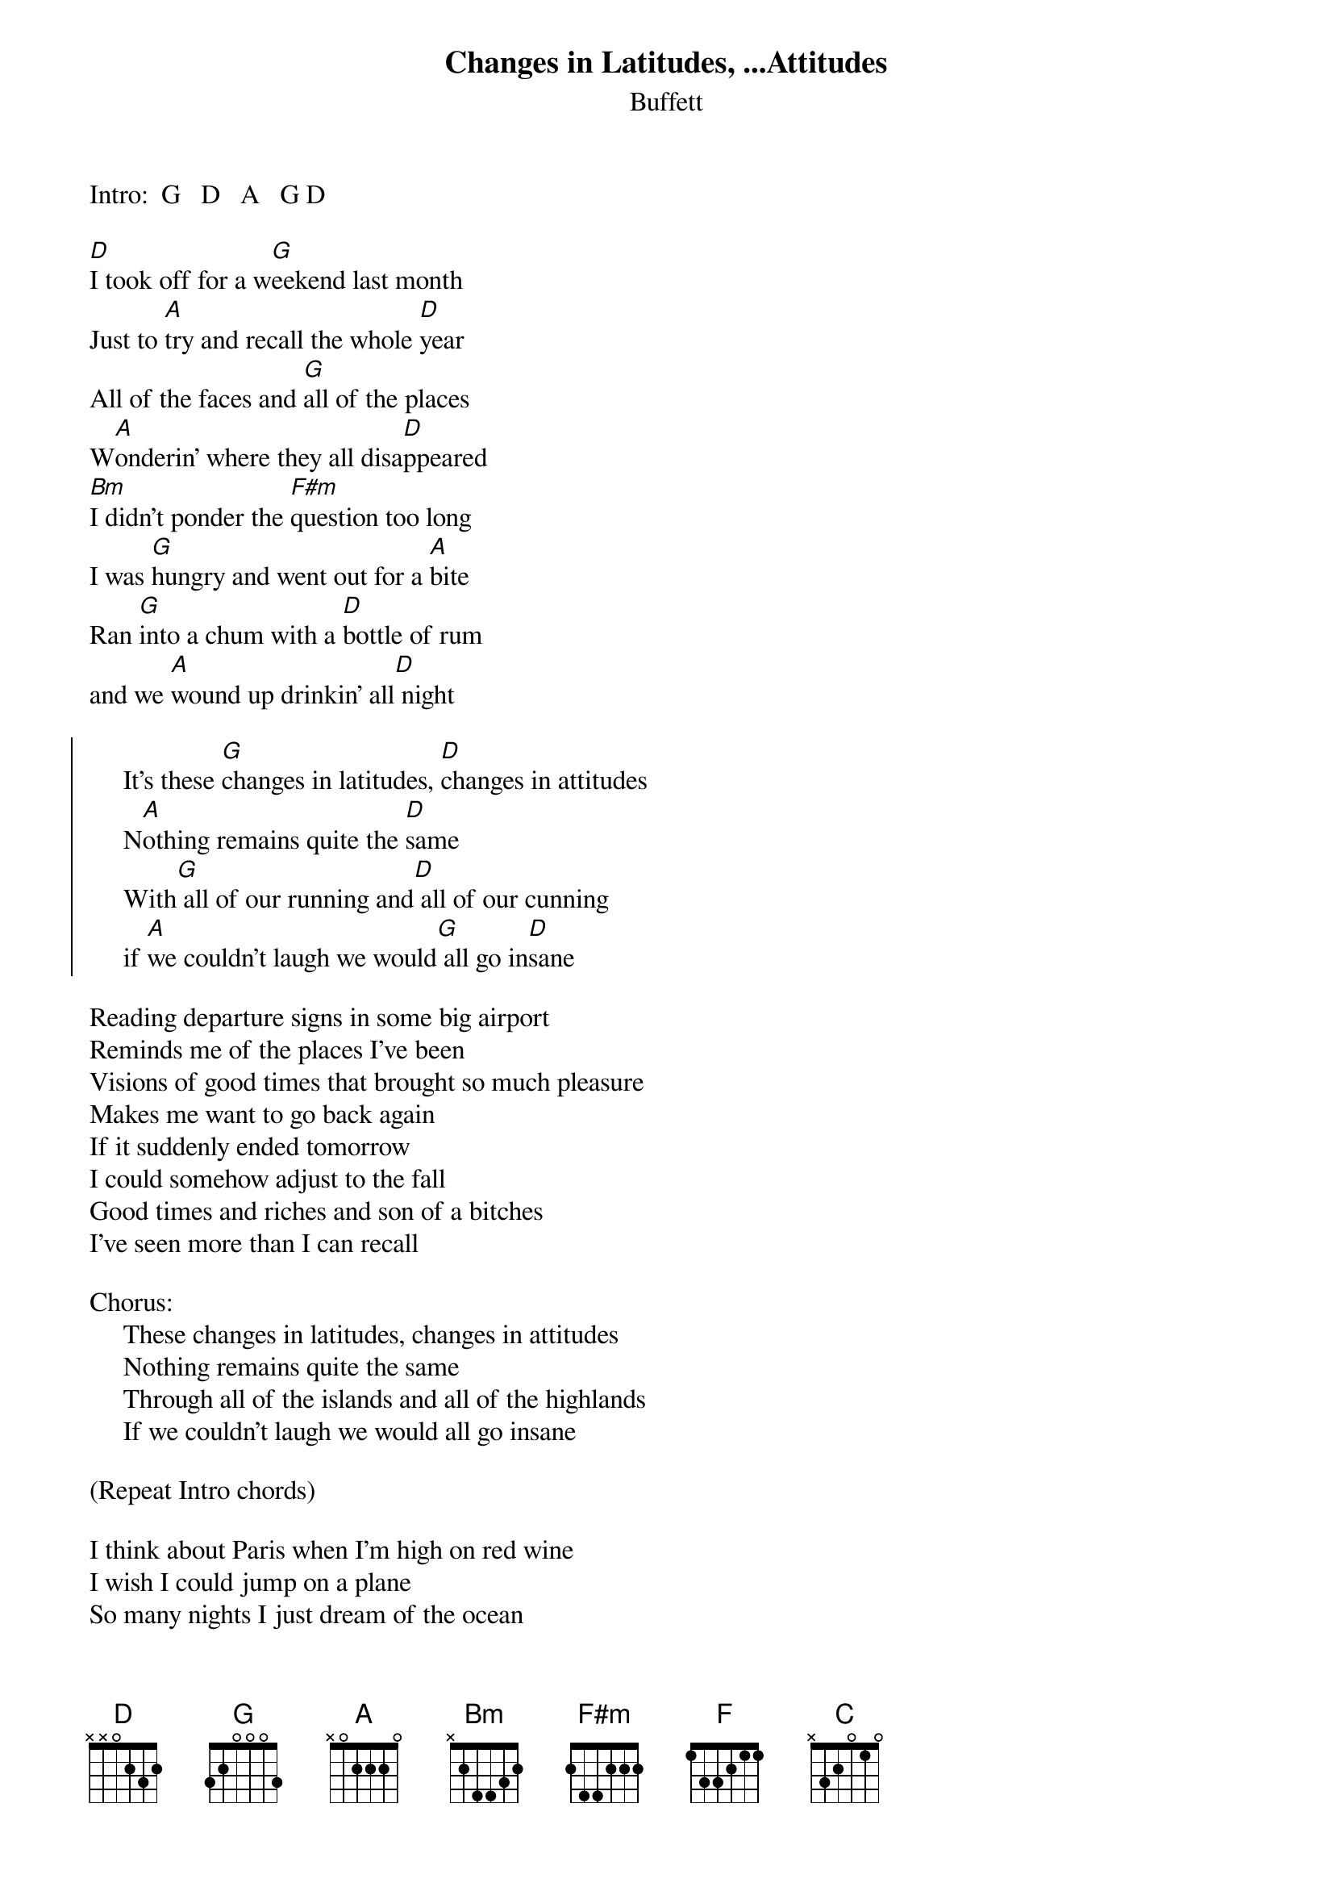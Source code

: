 {t:Changes in Latitudes, ...Attitudes}
{st:Buffett}
#@ALBUM: Changes in Latitudes, Changes in Attitudes
#mhall@moe.coe.uga.edu (Mike Hall) 

Intro:  G   D   A   G D

[D]I took off for a w[G]eekend last month 
Just to [A]try and recall the whole [D]year
All of the faces and [G]all of the places 
W[A]onderin' where they all disa[D]ppeared
[Bm]I didn't ponder the [F#m]question too long 
I was [G]hungry and went out for a [A]bite
Ran [G]into a chum with a [D]bottle of rum 
and we [A]wound up drinkin' all[D] night

{soc}
     It's these [G]changes in latitudes, [D]changes in attitudes
     N[A]othing remains quite the [D]same
     With[G] all of our running and[D] all of our cunning 
     if [A]we couldn't laugh we would[G] all go in[D]sane
{eoc}

Reading departure signs in some big airport 
Reminds me of the places I've been
Visions of good times that brought so much pleasure 
Makes me want to go back again
If it suddenly ended tomorrow
I could somehow adjust to the fall
Good times and riches and son of a bitches 
I've seen more than I can recall

Chorus:  
     These changes in latitudes, changes in attitudes
     Nothing remains quite the same
     Through all of the islands and all of the highlands 
     If we couldn't laugh we would all go insane

(Repeat Intro chords)

I think about Paris when I'm high on red wine
I wish I could jump on a plane
So many nights I just dream of the ocean 
God I wish I was sailin' again
Oh, yesterday's over my shoulder
So I can't look back for too long
There's just too much to see waiting in front of me 
And I know that I just can't go wrong

Chorus:
     With these changes in latitudes, changes in attitudes
     Nothing remains quite the same
     With all of my running and all of my cunning 
     If I couldn't laugh I just would go insane
     If we couldn't laugh we just would go insane
     If [A]we weren't all crazy we [F]would [C]go in[G]sane[D]  [A]  [D]
#
#------------------------------------------------------------
#Chord diagrams:     Bm - |xxo432|   F#m - |xx4222|
#------------------------------------------------------------


